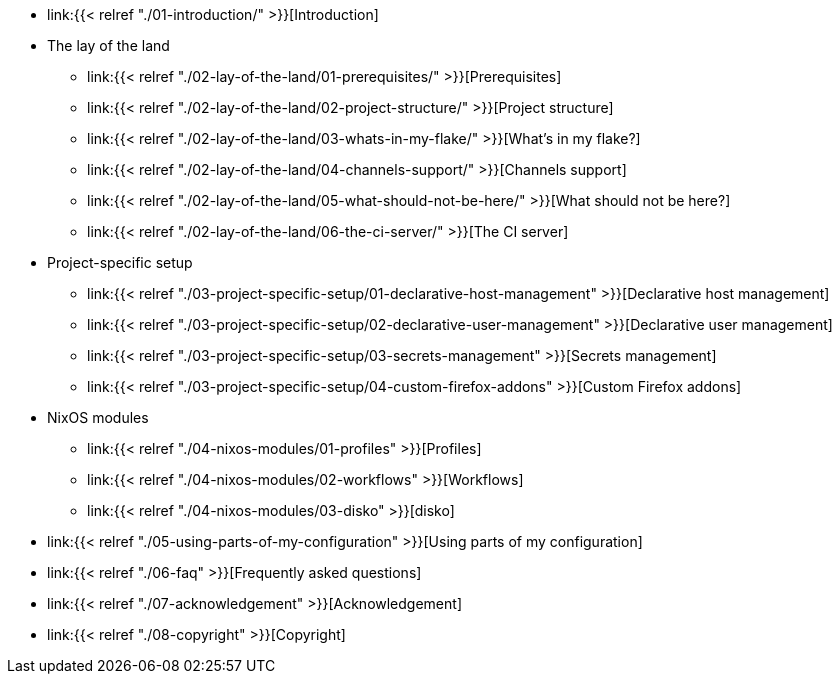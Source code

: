 * link:{{< relref "./01-introduction/" >}}[Introduction]

* The lay of the land
** link:{{< relref "./02-lay-of-the-land/01-prerequisites/" >}}[Prerequisites]
** link:{{< relref "./02-lay-of-the-land/02-project-structure/" >}}[Project structure]
** link:{{< relref "./02-lay-of-the-land/03-whats-in-my-flake/" >}}[What's in my flake?]
** link:{{< relref "./02-lay-of-the-land/04-channels-support/" >}}[Channels support]
** link:{{< relref "./02-lay-of-the-land/05-what-should-not-be-here/" >}}[What should not be here?]
** link:{{< relref "./02-lay-of-the-land/06-the-ci-server/" >}}[The CI server]

* Project-specific setup
** link:{{< relref "./03-project-specific-setup/01-declarative-host-management" >}}[Declarative host management]
** link:{{< relref "./03-project-specific-setup/02-declarative-user-management" >}}[Declarative user management]
** link:{{< relref "./03-project-specific-setup/03-secrets-management" >}}[Secrets management]
** link:{{< relref "./03-project-specific-setup/04-custom-firefox-addons" >}}[Custom Firefox addons]

* NixOS modules
** link:{{< relref "./04-nixos-modules/01-profiles" >}}[Profiles]
** link:{{< relref "./04-nixos-modules/02-workflows" >}}[Workflows]
** link:{{< relref "./04-nixos-modules/03-disko" >}}[disko]

* link:{{< relref "./05-using-parts-of-my-configuration" >}}[Using parts of my configuration]

* link:{{< relref "./06-faq" >}}[Frequently asked questions]

* link:{{< relref "./07-acknowledgement" >}}[Acknowledgement]

* link:{{< relref "./08-copyright" >}}[Copyright]
